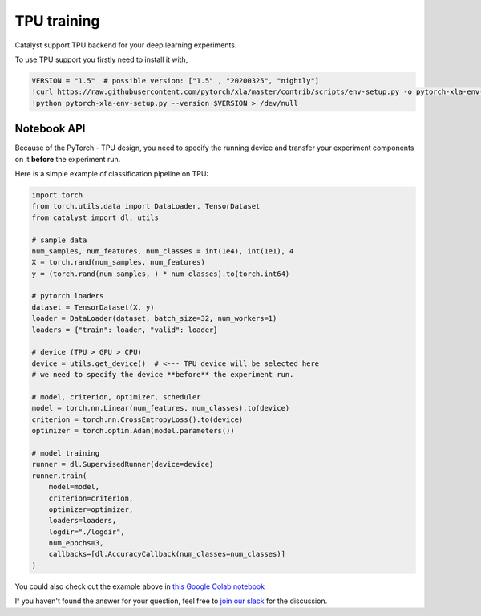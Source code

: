 TPU training
==============================================================================
Catalyst support TPU backend for your deep learning experiments.

To use TPU support you firstly need to install it with,

.. code-block:: bash

    VERSION = "1.5"  # possible version: ["1.5" , "20200325", "nightly"]
    !curl https://raw.githubusercontent.com/pytorch/xla/master/contrib/scripts/env-setup.py -o pytorch-xla-env-setup.py > /dev/null
    !python pytorch-xla-env-setup.py --version $VERSION > /dev/null


Notebook API
----------------------------------------------------
Because of the PyTorch - TPU design,
you need to specify the running device and transfer your experiment components on it **before** the experiment run.

Here is a simple example of classification pipeline on TPU:

.. code-block:: python

    import torch
    from torch.utils.data import DataLoader, TensorDataset
    from catalyst import dl, utils

    # sample data
    num_samples, num_features, num_classes = int(1e4), int(1e1), 4
    X = torch.rand(num_samples, num_features)
    y = (torch.rand(num_samples, ) * num_classes).to(torch.int64)

    # pytorch loaders
    dataset = TensorDataset(X, y)
    loader = DataLoader(dataset, batch_size=32, num_workers=1)
    loaders = {"train": loader, "valid": loader}

    # device (TPU > GPU > CPU)
    device = utils.get_device()  # <--- TPU device will be selected here
    # we need to specify the device **before** the experiment run.

    # model, criterion, optimizer, scheduler
    model = torch.nn.Linear(num_features, num_classes).to(device)
    criterion = torch.nn.CrossEntropyLoss().to(device)
    optimizer = torch.optim.Adam(model.parameters())

    # model training
    runner = dl.SupervisedRunner(device=device)
    runner.train(
        model=model,
        criterion=criterion,
        optimizer=optimizer,
        loaders=loaders,
        logdir="./logdir",
        num_epochs=3,
        callbacks=[dl.AccuracyCallback(num_classes=num_classes)]
    )

You could also check out the example above in `this Google Colab notebook`_

.. _`this Google Colab notebook`: https://colab.research.google.com/drive/1AhvNzTRb3gd3AYhzUfm3dzw8TddlsfhD?usp=sharing

If you haven't found the answer for your question, feel free to `join our slack`_ for the discussion.

.. _`join our slack`: https://join.slack.com/t/catalyst-team-core/shared_invite/zt-d9miirnn-z86oKDzFMKlMG4fgFdZafw
